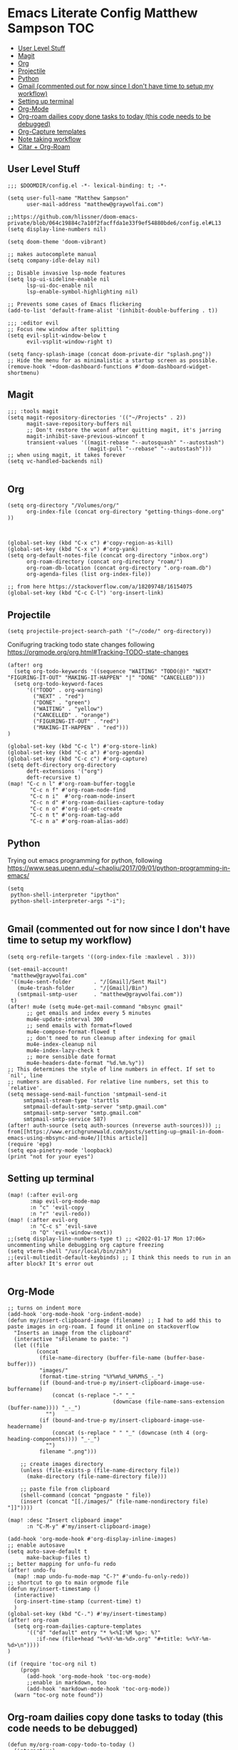 * Emacs Literate Config Matthew Sampson :TOC:
  - [[#user-level-stuff][User Level Stuff]]
  - [[#magit][Magit]]
  - [[#org][Org]]
  - [[#projectile][Projectile]]
  - [[#python][Python]]
  - [[#gmail-commented-out-for-now-since-i-dont-have-time-to-setup-my-workflow][Gmail (commented out for now since I don't have time to setup my workflow)]]
  - [[#setting-up-terminal][Setting up terminal]]
  - [[#org-mode][Org-Mode]]
  - [[#org-roam-dailies-copy-done-tasks-to-today-this-code-needs-to-be-debugged][Org-roam dailies copy done tasks to today (this code needs to be debugged)]]
  - [[#org-capture-templates][Org-Capture templates]]
  - [[#note-taking-workflow][Note taking workflow]]
  - [[#citar--org-roam][Citar + Org-Roam]]

** User Level Stuff
#+begin_src elisp
;;; $DOOMDIR/config.el -*- lexical-binding: t; -*-

(setq user-full-name "Matthew Sampson"
      user-mail-address "matthew@graywolfai.com")

;;https://github.com/hlissner/doom-emacs-private/blob/064c19884c7a10f2facffda1e33f9ef54880bde6/config.el#L13
(setq display-line-numbers nil)

(setq doom-theme 'doom-vibrant)

;; makes autocomplete manual
(setq company-idle-delay nil)

;; Disable invasive lsp-mode features
(setq lsp-ui-sideline-enable nil
      lsp-ui-doc-enable nil
      lsp-enable-symbol-highlighting nil)

;; Prevents some cases of Emacs flickering
(add-to-list 'default-frame-alist '(inhibit-double-buffering . t))

;;; :editor evil
;; Focus new window after splitting
(setq evil-split-window-below t
      evil-vsplit-window-right t)

(setq fancy-splash-image (concat doom-private-dir "splash.png"))
;; Hide the menu for as minimalistic a startup screen as possible.
(remove-hook '+doom-dashboard-functions #'doom-dashboard-widget-shortmenu)
#+end_src

#+RESULTS:
| doom-dashboard-widget-banner | doom-dashboard-widget-loaded | doom-dashboard-widget-footer |


** Magit
#+begin_src elisp
;;; :tools magit
(setq magit-repository-directories '(("~/Projects" . 2))
      magit-save-repository-buffers nil
      ;; Don't restore the wconf after quitting magit, it's jarring
      magit-inhibit-save-previous-winconf t
      transient-values '((magit-rebase "--autosquash" "--autostash")
                         (magit-pull "--rebase" "--autostash")))
;; when using magit, it takes forever
(setq vc-handled-backends nil)

#+end_src

#+RESULTS:

** Org
#+begin_src elisp
(setq org-directory "/Volumes/org/"
      org-index-file (concat org-directory "getting-things-done.org" ))



(global-set-key (kbd "C-x c") #'copy-region-as-kill)
(global-set-key (kbd "C-x v") #'org-yank)
(setq org-default-notes-file (concat org-directory "inbox.org")
      org-roam-directory (concat org-directory "roam/")
      org-roam-db-location (concat org-directory ".org-roam.db")
      org-agenda-files (list org-index-file))

;; from here https://stackoverflow.com/a/18209748/16154075
(global-set-key (kbd "C-c C-l") 'org-insert-link)
#+end_src

#+RESULTS:
: org-insert-link

** Projectile

#+begin_src elisp
(setq projectile-project-search-path '("~/code/" org-directory))
#+end_src

#+RESULTS:
| ~/code/ | org-directory |

Conifugring tracking todo state changes following https://orgmode.org/org.html#Tracking-TODO-state-changes
#+begin_src elisp
(after! org
  (setq org-todo-keywords '((sequence "WAITING" "TODO(@)" "NEXT" "FIGURING-IT-OUT" "MAKING-IT-HAPPEN" "|" "DONE" "CANCELLED")))
  (setq org-todo-keyword-faces
      '(("TODO" . org-warning)
        ("NEXT" . "red")
        ("DONE" . "green")
        ("WAITING" . "yellow")
        ("CANCELLED" . "orange")
        ("FIGURING-IT-OUT" . "red")
        ("MAKING-IT-HAPPEN" . "red")))
)

(global-set-key (kbd "C-c l") #'org-store-link)
(global-set-key (kbd "C-c a") #'org-agenda)
(global-set-key (kbd "C-c c") #'org-capture)
(setq deft-directory org-directory
      deft-extensions '("org")
      deft-recursive t)
(map! "C-c n l" #'org-roam-buffer-toggle
       "C-c n f" #'org-roam-node-find
       "C-c n i"  #'org-roam-node-insert
       "C-c n d" #'org-roam-dailies-capture-today
       "C-c n o" #'org-id-get-create
       "C-c n t" #'org-roam-tag-add
       "C-c n a" #'org-roam-alias-add)
#+end_src

#+RESULTS:

** Python
Trying out emacs programming for python, following https://www.seas.upenn.edu/~chaoliu/2017/09/01/python-programming-in-emacs/
#+begin_src elisp
(setq
 python-shell-interpreter "ipython"
 python-shell-interpreter-args "-i");

#+end_src

#+RESULTS:
: -i

** Gmail (commented out for now since I don't have time to setup my workflow)
#+begin_src elisp
(setq org-refile-targets '((org-index-file :maxlevel . 3)))

(set-email-account!
 "matthew@graywolfai.com"
 '((mu4e-sent-folder       . "/[Gmail]/Sent Mail")
   (mu4e-trash-folder      . "/[Gmail]/Bin")
   (smtpmail-smtp-user     . "matthew@graywolfai.com"))
 t)
(after! mu4e (setq mu4e-get-mail-command "mbsync gmail"
      ;; get emails and index every 5 minutes
      mu4e-update-interval 300
	  ;; send emails with format=flowed
	  mu4e-compose-format-flowed t
	  ;; don't need to run cleanup after indexing for gmail
	  mu4e-index-cleanup nil
	  mu4e-index-lazy-check t
      ;; more sensible date format
      mu4e-headers-date-format "%d.%m.%y"))
;; This determines the style of line numbers in effect. If set to `nil', line
;; numbers are disabled. For relative line numbers, set this to `relative'.
(setq message-send-mail-function 'smtpmail-send-it
     smtpmail-stream-type 'starttls
     smtpmail-default-smtp-server "smtp.gmail.com"
     smtpmail-smtp-server "smtp.gmail.com"
     smtpmail-smtp-service 587)
(after! auth-source (setq auth-sources (nreverse auth-sources))) ;; from[[https://www.erichgrunewald.com/posts/setting-up-gmail-in-doom-emacs-using-mbsync-and-mu4e/][this article]]
(require 'epg)
(setq epa-pinetry-mode 'loopback)
(print "not for your eyes")
#+end_src

#+RESULTS:
: not for your eyes


** Setting up terminal
#+begin_src elisp
(map! (:after evil-org
       :map evil-org-mode-map
       :n "c" 'evil-copy
       :n "r" 'evil-redo))
(map! (:after evil-org
       :n "C-c s" 'evil-save
       :n "Q" 'evil-window-next))
;;(setq display-line-numbers-type t) ;; <2022-01-17 Mon 17:06> uncommenting while debugging org capture freezing
(setq vterm-shell "/usr/local/bin/zsh")
;;(evil-multiedit-default-keybinds) ;; I think this needs to run in an after block? It's error out

#+end_src

#+RESULTS:
: /usr/local/bin/zsh


** Org-Mode

#+begin_src elisp
;; turns on indent more
(add-hook 'org-mode-hook 'org-indent-mode)
(defun my/insert-clipboard-image (filename) ;; I had to add this to paste images in org-roam. I found it online on stackoverflow
  "Inserts an image from the clipboard"
  (interactive "sFilename to paste: ")
  (let ((file
         (concat
          (file-name-directory (buffer-file-name (buffer-base-buffer)))
          "images/"
          (format-time-string "%Y%m%d_%H%M%S_-_")
          (if (bound-and-true-p my/insert-clipboard-image-use-buffername)
              (concat (s-replace "-" "_"
                                 (downcase (file-name-sans-extension (buffer-name)))) "_-_")
            "")
          (if (bound-and-true-p my/insert-clipboard-image-use-headername)
              (concat (s-replace " " "_" (downcase (nth 4 (org-heading-components)))) "_-_")
            "")
          filename ".png")))

    ;; create images directory
    (unless (file-exists-p (file-name-directory file))
      (make-directory (file-name-directory file)))

    ;; paste file from clipboard
    (shell-command (concat "pngpaste " file))
    (insert (concat "[[./images/" (file-name-nondirectory file) "]]"))))

(map! :desc "Insert clipboard image"
      :n "C-M-y" #'my/insert-clipboard-image)

(add-hook 'org-mode-hook #'org-display-inline-images)
;; enable autosave
(setq auto-save-default t
      make-backup-files t)
;; better mapping for unfo-fu redo
(after! undo-fu
  (map! :map undo-fu-mode-map "C-?" #'undo-fu-only-redo))
;; shortcut to go to main orgmode file
(defun my/insert-timestamp ()
  (interactive)
  (org-insert-time-stamp (current-time) t)
  )
(global-set-key (kbd "C-.") #'my/insert-timestamp)
(after! org-roam
  (setq org-roam-dailies-capture-templates
      '(("d" "default" entry "* %<%I:%M %p>: %?"
         :if-new (file+head "%<%Y-%m-%d>.org" "#+title: %<%Y-%m-%d>\n"))))
)

(if (require 'toc-org nil t)
    (progn
      (add-hook 'org-mode-hook 'toc-org-mode)
      ;;enable in markdown, too
      (add-hook 'markdown-mode-hook 'toc-org-mode))
  (warn "toc-org note found"))
#+end_src

#+RESULTS:
| toc-org-mode | evil-markdown-mode | doom--enable-+javascript-npm-mode-in-markdown-mode-h |

** Org-roam dailies copy done tasks to today (this code needs to be debugged)
#+begin_src elisp
(defun my/org-roam-copy-todo-to-today ()
  (interactive)
  (let ((org-refile-keep t) ;; Set this to nil to delete the original!
        (org-roam-dailies-capture-templates
          '(("t" "tasks" entry "%?"
             :if-new (file+head+olp "%<%Y-%m-%d>.org" "#+title: %<%Y-%m-%d>\n" ("Tasks")))))
        (org-after-refile-insert-hook #'save-buffer)
        today-file
        pos)
    (save-window-excursion
      (org-roam-dailies--capture (current-time) t)
      (setq today-file (buffer-file-name))
      (setq pos (point)))

    ;; Only refile if the target file is different than the current file
    (unless (equal (file-truename today-file)
                   (file-truename (buffer-file-name)))
      (org-refile nil nil (list "Tasks" today-file nil pos)))))
(after! org
  (add-to-list 'org-after-todo-state-change-hook
             (lambda ()
               (when (equal org-state "DONE")
                 (my/org-roam-copy-todo-to-today)))))
#+end_src

** Org-Capture templates
#+begin_src elisp
(after! (org org-capture)
      (setq org-default-notes-file (concat org-directory "inbox.org"))
      (setq org-capture-templates
       '(("t" "Personal todo" entry (file+headline org-default-notes-file "Inbox") "* TODO %?\n:LOGBOOK:\n:CREATED_AT: %T\n:END:\n" :prepend t)
         ("m" "Meeting" entry (file+headline org-default-notes-file "Meetings") "* %T %^{meeting title} :MEETING:\n %?" :clock-in t :clock-resume t)
         ("i" "Idea" entry (file+headline org-default-notes-file "Ideas") "* %? :IDEA: \n:LOGBOOK:\n:CREATED_AT: %T\n:END:")))
)

(setq org-log-done 'note)

#+end_src

Following [[https://blog.aaronbieber.com/2017/03/19/organizing-notes-with-refile.html][Aaron Beiber Organizing Notes With Refile]]. This config

- Enables headings / parents to be created on the fly

#+begin_src elisp
(setq org-refile-allow-creating-parent-nodes 'confirm)
#+end_src

Working on a refile function for meetings that links the todo back to the meeting and vise versa... I don't have a lot of time for this but I know it'll use the refile command + org-mode linking
#+begin_src elisp
;;(defun my/refile-meeting-todo )
#+end_src


Following [cite:@bieberAgendaLifeOrg2016] to setup my agenda workflow, right now it's pretty messy
#+begin_src elisp

;;(defun my-skip-unless-waiting ()
;;  "Skip trees that are not waiting"
;;  (let ((subtree-end (save-excursion (org-end-of-subtree t))))
;;    (if (re-search-forward ":waiting:" subtree-end t)
;;        nil          ; tag found, do not skip
;;      subtree-end))) ; tag not found, continue after end of subtree
;;(setq org-agenda-custom-commands
;;      '(("c" "Simple agenda view"
;;         ((tags "PRIORITY=\"A\""
;;                ((org-agenda-skip-function '(org-agenda-skip-entry-if 'todo 'done))
;;                 (org-agenda-overriding-header "High-priority unfinished tasks:")))
;;
;;          (agenda "")
;;          (alltodo "")))))

#+end_src

#+begin_src elisp
;;(setq parinfer-rust-check-before-enable nil) ;; stops the annoying parinfer "do you want to fix indentation y or n" prompt
(use-package yequake
  :custom
    (yequake-frames '(("org-capture" (buffer-fns . (yequake-org-capture)) (width . 0.75) (height . 0.75)(alpha . 0.95)(frame-parameters . ((undecorated . t) (skip-taskbar . t)(sticky . t)))))))


#+end_src

** Note taking workflow
Following https://rgoswami.me/posts/org-note-workflow/
<2022-01-30 Sun 18:03> currently I'm running my org files in cryptomator, and zotero is struggling to background export bibliography updates to the virtual drive. I'll need to figure out a solution to this (a quick one would just be to have my bilbiography exports on my standard file system, so I'm gonna do that for now.. but eventually I want something more integreated with my plain text that maintains the secure encryption on the cloud)
#+begin_src elisp
(setq org_notes (concat org-directory "notes/"))
(setq bibliography-directory "~/bibliography/" )
;;(setq zot_bib) ;; not sure if I need this, I think its just a private variables
(setq bibtex-completion-bibliography (list (concat bibliography-directory "zotLib.bib") (concat bibliography-directory "gw-zotLib.bib")))
(after! citar
  (setq org-cite-global-bibliography bibtex-completion-bibliography)
(setq org-cite-insert-processor 'citar)
(setq org-cite-follow-processor 'citar)
(setq org-cite-activate-processor 'citar)
(setq citar-bibliography org-cite-global-bibliography)
(setq citar-notes-paths (list (concat org-directory "roam/")))
)
;;(citar-filenotify-setup '(LaTeX-mode-hook org-mode-hook)) ;; following https://github.com/bdarcus/citar#refreshing-the-library-display commenting this out because it's raising errors when I open org files

;;(setq citar-bibliography '("~/Dropbox/org/zotLib.bib" "~/Dropbox/org/gw-zotLib.bib"))
#+end_src

#+RESULTS:
| /Volumes/org/roam/ |
 ~/Dropbox/org/zotLib.bib  ~/Dropbox/org/gw-zotLib.bib


** Citar + Org-Roam
Following  [[https://github.com/bdarcus/citar/blob/37493749bcad63613f01ecad63b2f5628f6f13f8/citar-org.el#L279][citar format note function]] from the citar repo as a guide. I had to edit the format note function to include the ID property for org-roam. A similar thing could be achieved with `org-ref` + `org-ref-bibtex (ORB)` but I wanted to use the newer org-cite with vertico, so I went with citar instead that had its own note templating function that worked with org-roamv2. I've read a bit about how org-roamv2 supports the org-cite format and I'm interpreting from citar's readme (as of <2022-01-18 Tue 07:41>) that the default note formatting function should just work with org-roam v2 through the connection of org-cite, but I wasn't able to see it working without editing it like below. I also don't know if the citation key is the best thing for the org-id. I mainly ue Zotero for bibtex management so Zotero would generate the citations keys from what I understand, assuming they're unique it should be fine. A better solution would probably include hash the citation-key + timestamp, since it's more about uniqueness than determinism I believe

#+begin_src emacs-lisp
(defun my/current-time-string ()
  "calls current-time, then loops through each integer value and converts to string"
  (cl-loop for val in (current-time)
         concat (int-to-string val)))
(defun my/citar-notes-gen-roam-id (key)
  "generate a unique hash id by concating the input 'key' with the string version of current-time"
  (secure-hash 'md5 (concat key (my/current-time-string)))
  )

(after! org-roam
    (org-roam-setup))
(defun my-citar-org-format-note-function (key entry filepath)
  "Format a note FILEPATH from KEY and ENTRY."
    (let* ((template (citar-get-template 'note))
           (note-meta
            (when template
              (citar--format-entry-no-widths
               entry
               template)))
           (buffer (find-file filepath)))
      (with-current-buffer buffer
        ;; This just overrides other template insertion.
        (erase-buffer)
        (citar-org-roam-make-preamble key)
        (insert ":PROPERTIES:\n:ID:     ")
        (insert (my/citar-notes-gen-roam-id key))
        (insert"\n:END:\n")
        (insert "#+title: ")
        (when template (insert note-meta))
        (insert "\n|\n")
        (search-backward "|")
        (delete-char 1)
        (when (fboundp 'evil-insert)
          (evil-insert 1)))))
;;(setq citar-format-note-function #'my-citar-org-format-note-function)
#+end_src

#+RESULTS:
: my-citar-org-format-note-function
#+begin_src elisp
#+end_src
